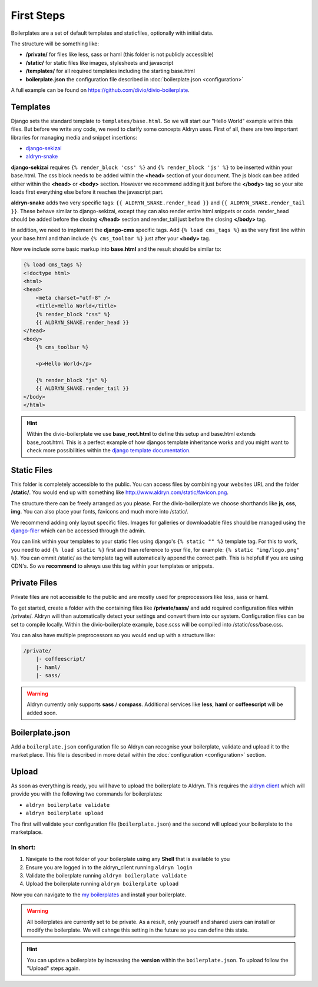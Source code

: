 ===========
First Steps
===========

Boilerplates are a set of default templates and staticfiles, optionally with initial data.

The structure will be something like:

* **/private/** for files like less, sass or haml (this folder is not publicly accessible)
* **/static/** for static files like images, stylesheets and javascript
* **/templates/** for all required templates including the starting base.html
* **boilerplate.json** the configuration file described in :doc:`boilerplate.json <configuration>`

A full example can be found on https://github.com/divio/divio-boilerplate.


Templates
---------

Django sets the standard template to ``templates/base.html``. So we will start our "Hello World" example within this
files. But before we write any code, we need to clarify some concepts Aldryn uses. First of all, there are
two important libraries for managing media and snippet insertions:

* `django-sekizai <https://github.com/ojii/django-sekizai>`_
* `aldryn-snake <https://github.com/aldryn/aldryn-snake>`_

**django-sekizai** requires ``{% render_block 'css' %}`` and ``{% render_block 'js' %}`` to be inserted
within your base.html. The css block needs to be added within the **<head>** section of your document.
The js block can bee added either within the **<head>** or **<body>** section. However we recommend
adding it just before the **</body>** tag so your site loads first everything else before it reaches the javascript
part.

**aldryn-snake** adds two very specific tags:
``{{ ALDRYN_SNAKE.render_head }}`` and ``{{ ALDRYN_SNAKE.render_tail }}``. These behave similar to django-sekizai,
except they can also render entire html snippets or code. render_head should be added before the closing **</head>**
section and render_tail just before the closing **</body>** tag.

In addition, we need to implement the **django-cms** specific tags. Add ``{% load cms_tags %}`` as the very first line
within your base.html and than include ``{% cms_toolbar %}`` just after your **<body>** tag.

Now we include some basic markup into **base.html** and the result should be similar to:

.. code-block:: html

    {% load cms_tags %}
    <!doctype html>
    <html>
    <head>
        <meta charset="utf-8" />
        <title>Hello World</title>
        {% render_block "css" %}
        {{ ALDRYN_SNAKE.render_head }}
    </head>
    <body>
        {% cms_toolbar %}

        <p>Hello World</p>

        {% render_block "js" %}
        {{ ALDRYN_SNAKE.render_tail }}
    </body>
    </html>


.. HINT::
   Within the divio-boilerplate we use **base_root.html** to define this setup and base.html extends base_root.html.
   This is a perfect example of how djangos template inheritance works and you might want to check more possibilities
   within the  `django template documentation <https://docs.djangoproject.com/en/dev/ref/templates/>`_.


Static Files
------------

This folder is completely accessible to the public. You can access files by combining your websites URL
and the folder **/static/**. You would end up with something like http://www.aldryn.com/static/favicon.png.

The structure there can be freely arranged as you please. For the divio-boilerplate we choose shorthands like
**js**, **css**, **img**. You can also place your fonts, favicons and much more into /static/.

We recommend adding only layout specific files. Images for galleries or downloadable files should be managed
using the `django-filer <https://github.com/stefanfoulis/django-filer>`_ which can be accessed through the admin.

You can link within your templates to your static files using django's ``{% static "" %}`` template tag.
For this to work, you need to add ``{% load static %}`` first and than reference to your file, for example:
``{% static "img/logo.png" %}``. You can ommit /static/ as the template tag will automatically append the correct path.
This is helpfull if you are using CDN's. So we **recommend** to always use this tag within your templates or snippets.


Private Files
-------------

Private files are not accessible to the public and are mostly used for preprocessors like less, sass or haml.

To get started, create a folder with the containing files like **/private/sass/** and add required configuration
files within /private/. Aldryn will than automatically detect your settings and convert them into our system.
Configuration files can be set to compile locally. Within the divio-boilerplate example, base.scss will be
compiled into /static/css/base.css.

You can also have multiple preprocessors so you would end up with a structure like:

.. code-block:: text

    /private/
        |- coffeescript/
        |- haml/
        |- sass/

.. WARNING::
   Aldryn currently only supports **sass** / **compass**. Additional services like **less**, **haml** or **coffeescript**
   will be added soon.


Boilerplate.json
----------------

Add a ``boilerplate.json`` configuration file so Aldryn can recognise your boilerplate, validate and upload
it to the market place. This file is described in more detail within the :doc:`configuration <configuration>` section.


Upload
------

As soon as everything is ready, you will have to upload the boilerplate to Aldryn. This requires the
`aldryn client <http://www.aldryn.com/en/help/cloud-client/>`_ which will provide you with the following two commands
for boilerplates:

* ``aldryn boilerplate validate``
* ``aldryn boilerplate upload``

The first will validate your configuration file (``boilerplate.json``)
and the second will upload your boilerplate to the marketplace.

In short:
*********

#. Navigate to the root folder of your boilerplate using any **Shell** that is available to you
#. Ensure you are logged in to the aldryn_client running ``aldryn login``
#. Validate the boilerplate running ``aldryn boilerplate validate``
#. Upload the boilerplate running ``aldryn boilerplate upload``

Now you can navigate to the `my boilerplates <https://control.aldryn.com/account/my-boilerplates/>`_
and install your boilerplate.

.. WARNING::
   All boilerplates are currently set to be private. As a result, only yourself and shared users can install or
   modify the boilerplate. We will cahnge this setting in the future so you can define this state.

.. HINT::
   You can update a boilerplate by increasing the **version** within the ``boilerplate.json``. To upload follow the
   "Upload" steps again.
